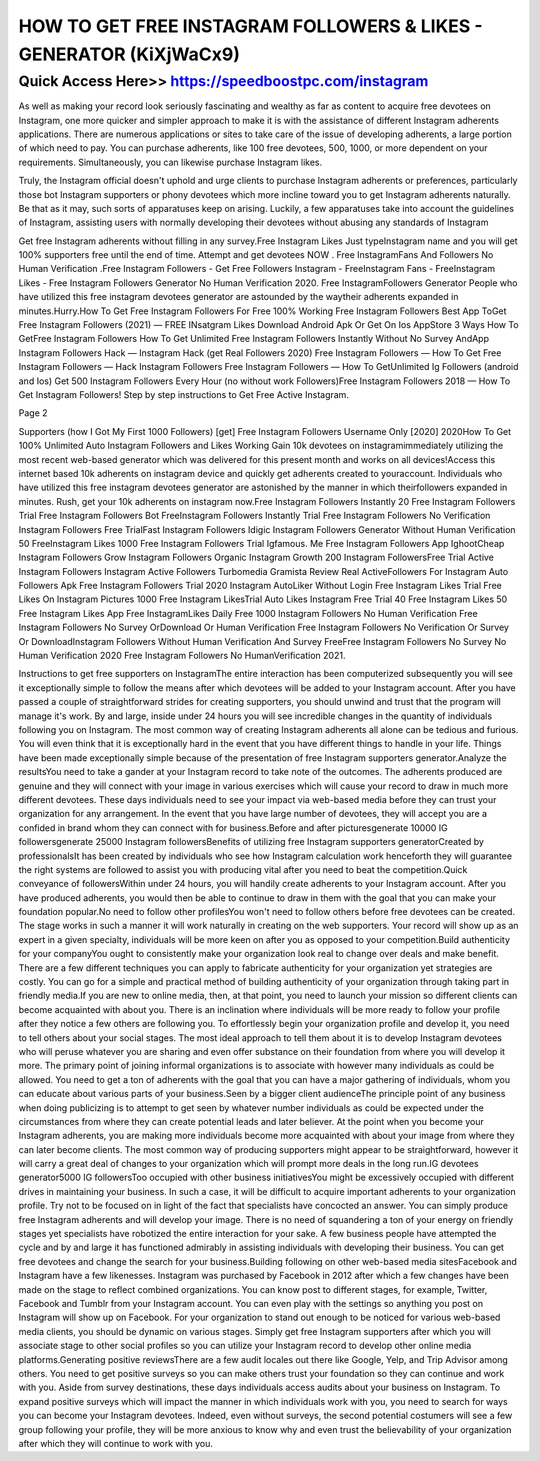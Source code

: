 ****************************************
HOW TO GET FREE INSTAGRAM FOLLOWERS & LIKES - GENERATOR (KiXjWaCx9)
****************************************


Quick Access Here>>   https://speedboostpc.com/instagram
============

As well as making your record look seriously fascinating and wealthy as far as content to acquire free devotees on Instagram, one more quicker and simpler approach to make it is with the assistance of different Instagram adherents applications. There are numerous applications or sites to take care of the issue of developing adherents, a large portion of which need to pay. You can purchase adherents, like 100 free devotees, 500, 1000, or more dependent on your requirements. Simultaneously, you can likewise purchase Instagram likes. 

Truly, the Instagram official doesn't uphold and urge clients to purchase Instagram adherents or preferences, particularly those bot Instagram supporters or phony devotees which more incline toward you to get Instagram adherents naturally. Be that as it may, such sorts of apparatuses keep on arising. Luckily, a few apparatuses take into account the guidelines of Instagram, assisting users with normally developing their devotees without abusing any standards of Instagram 

Get free Instagram adherents without filling in any survey.Free Instagram Likes Just typeInstagram name and you will get 100% supporters free until the end of time. Attempt and get devotees NOW . Free InstagramFans And Followers No Human Verification .Free Instagram Followers - Get Free Followers Instagram - FreeInstagram Fans - FreeInstagram Likes - Free Instagram Followers Generator No Human Verification 2020. Free InstagramFollowers Generator People who have utilized this free instagram devotees generator are astounded by the waytheir adherents expanded in minutes.Hurry.How To Get Free Instagram Followers For Free 100% Working Free Instagram Followers Best App ToGet Free Instagram Followers (2021) — FREE INsatgram Likes Download Android Apk Or Get On Ios AppStore 3 Ways How To GetFree Instagram Followers How To Get Unlimited Free Instagram Followers Instantly Without No Survey AndApp Instagram Followers Hack — Instagram Hack (get Real Followers 2020) Free Instagram Followers — How To Get Free Instagram Followers — Hack Instagram Followers Free Instagram Followers — How To GetUnlimited Ig Followers (android and Ios) Get 500 Instagram Followers Every Hour (no without work Followers)Free Instagram Followers 2018 — How To Get Instagram Followers! Step by step instructions to Get Free Active Instagram. 

Page 2 

Supporters (how I Got My First 1000 Followers) [get] Free Instagram Followers Username Only [2020] 2020How To Get 100% Unlimited Auto Instagram Followers and Likes Working Gain 10k devotees on instagramimmediately utilizing the most recent web-based generator which was delivered for this present month and works on all devices!Access this internet based 10k adherents on instagram device and quickly get adherents created to youraccount. Individuals who have utilized this free instagram devotees generator are astonished by the manner in which theirfollowers expanded in minutes. Rush, get your 10k adherents on instagram now.Free Instagram Followers Instantly 20 Free Instagram Followers Trial Free Instagram Followers Bot FreeInstagram Followers Instantly Trial Free Instagram Followers No Verification Instagram Followers Free TrialFast Instagram Followers Idigic Instagram Followers Generator Without Human Verification 50 FreeInstagram Likes 1000 Free Instagram Followers Trial Igfamous. Me Free Instagram Followers App IghootCheap Instagram Followers Grow Instagram Followers Organic Instagram Growth 200 Instagram FollowersFree Trial Active Instagram Followers Instagram Active Followers Turbomedia Gramista Review Real ActiveFollowers For Instagram Auto Followers Apk Free Instagram Followers Trial 2020 Instagram AutoLiker Without Login Free Instagram Likes Trial Free Likes On Instagram Pictures 1000 Free Instagram LikesTrial Auto Likes Instagram Free Trial 40 Free Instagram Likes 50 Free Instagram Likes App Free InstagramLikes Daily Free 1000 Instagram Followers No Human Verification Free Instagram Followers No Survey OrDownload Or Human Verification Free Instagram Followers No Verification Or Survey Or DownloadInstagram Followers Without Human Verification And Survey FreeFree Instagram Followers No Survey No Human Verification 2020 Free Instagram Followers No HumanVerification 2021. 

Instructions to get free supporters on InstagramThe entire interaction has been computerized subsequently you will see it exceptionally simple to follow the means after which devotees will be added to your Instagram account. After you have passed a couple of straightforward strides for creating supporters, you should unwind and trust that the program will manage it's work. By and large, inside under 24 hours you will see incredible changes in the quantity of individuals following you on Instagram. The most common way of creating Instagram adherents all alone can be tedious and furious. You will even think that it is exceptionally hard in the event that you have different things to handle in your life. Things have been made exceptionally simple because of the presentation of free Instagram supporters generator.Analyze the resultsYou need to take a gander at your Instagram record to take note of the outcomes. The adherents produced are genuine and they will connect with your image in various exercises which will cause your record to draw in much more different devotees. These days individuals need to see your impact via web-based media before they can trust your organization for any arrangement. In the event that you have large number of devotees, they will accept you are a confided in brand whom they can connect with for business.Before and after picturesgenerate 10000 IG followersgenerate 25000 Instagram followersBenefits of utilizing free Instagram supporters generatorCreated by professionalsIt has been created by individuals who see how Instagram calculation work henceforth they will guarantee the right systems are followed to assist you with producing vital after you need to beat the competition.Quick conveyance of followersWithin under 24 hours, you will handily create adherents to your Instagram account. After you have produced adherents, you would then be able to continue to draw in them with the goal that you can make your foundation popular.No need to follow other profilesYou won't need to follow others before free devotees can be created. The stage works in such a manner it will work naturally in creating on the web supporters. Your record will show up as an expert in a given specialty, individuals will be more keen on after you as opposed to your competition.Build authenticity for your companyYou ought to consistently make your organization look real to change over deals and make benefit. There are a few different techniques you can apply to fabricate authenticity for your organization yet strategies are costly. You can go for a simple and practical method of building authenticity of your organization through taking part in friendly media.If you are new to online media, then, at that point, you need to launch your mission so different clients can become acquainted with about you. There is an inclination where individuals will be more ready to follow your profile after they notice a few others are following you. To effortlessly begin your organization profile and develop it, you need to tell others about your social stages. The most ideal approach to tell them about it is to develop Instagram devotees who will peruse whatever you are sharing and even offer substance on their foundation from where you will develop it more. The primary point of joining informal organizations is to associate with however many individuals as could be allowed. You need to get a ton of adherents with the goal that you can have a major gathering of individuals, whom you can educate about various parts of your business.Seen by a bigger client audienceThe principle point of any business when doing publicizing is to attempt to get seen by whatever number individuals as could be expected under the circumstances from where they can create potential leads and later believer. At the point when you become your Instagram adherents, you are making more individuals become more acquainted with about your image from where they can later become clients. The most common way of producing supporters might appear to be straightforward, however it will carry a great deal of changes to your organization which will prompt more deals in the long run.IG devotees generator5000 IG followersToo occupied with other business initiativesYou might be excessively occupied with different drives in maintaining your business. In such a case, it will be difficult to acquire important adherents to your organization profile. Try not to be focused on in light of the fact that specialists have concocted an answer. You can simply produce free Instagram adherents and will develop your image. There is no need of squandering a ton of your energy on friendly stages yet specialists have robotized the entire interaction for your sake. A few business people have attempted the cycle and by and large it has functioned admirably in assisting individuals with developing their business. You can get free devotees and change the search for your business.Building following on other web-based media sitesFacebook and Instagram have a few likenesses. Instagram was purchased by Facebook in 2012 after which a few changes have been made on the stage to reflect combined organizations. You can know post to different stages, for example, Twitter, Facebook and Tumblr from your Instagram account. You can even play with the settings so anything you post on Instagram will show up on Facebook. For your organization to stand out enough to be noticed for various web-based media clients, you should be dynamic on various stages. Simply get free Instagram supporters after which you will associate stage to other social profiles so you can utilize your Instagram record to develop other online media platforms.Generating positive reviewsThere are a few audit locales out there like Google, Yelp, and Trip Advisor among others. You need to get positive surveys so you can make others trust your foundation so they can continue and work with you. Aside from survey destinations, these days individuals access audits about your business on Instagram. To expand positive surveys which will impact the manner in which individuals work with you, you need to search for ways you can become your Instagram devotees. Indeed, even without surveys, the second potential costumers will see a few group following your profile, they will be more anxious to know why and even trust the believability of your organization after which they will continue to work with you.

